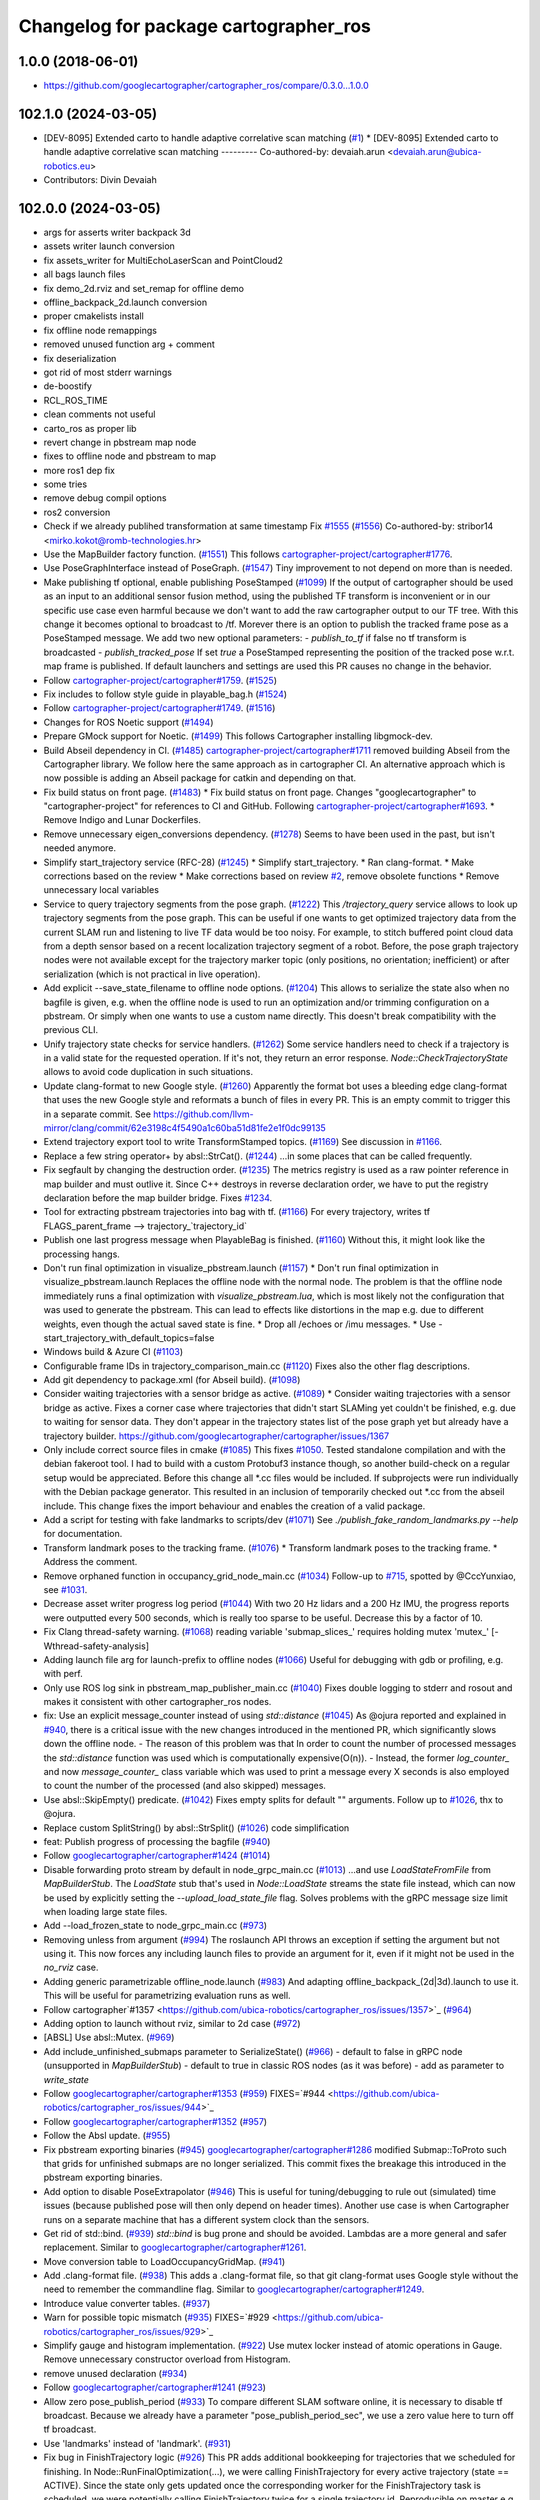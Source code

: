 ^^^^^^^^^^^^^^^^^^^^^^^^^^^^^^^^^^^^^^
Changelog for package cartographer_ros
^^^^^^^^^^^^^^^^^^^^^^^^^^^^^^^^^^^^^^

1.0.0 (2018-06-01)
----------------------
* https://github.com/googlecartographer/cartographer_ros/compare/0.3.0...1.0.0

102.1.0 (2024-03-05)
--------------------
* [DEV-8095] Extended carto to handle adaptive correlative scan matching (`#1 <https://github.com/ubica-robotics/cartographer_ros/issues/1>`_)
  * [DEV-8095] Extended carto to handle adaptive correlative scan matching
  ---------
  Co-authored-by: devaiah.arun <devaiah.arun@ubica-robotics.eu>
* Contributors: Divin Devaiah

102.0.0 (2024-03-05)
--------------------
* args for asserts writer backpack 3d
* assets writer launch conversion
* fix assets_writer for MultiEchoLaserScan and PointCloud2
* all bags launch files
* fix demo_2d.rviz and set_remap for offline demo
* offline_backpack_2d.launch conversion
* proper cmakelists install
* fix offline node remappings
* removed unused function arg + comment
* fix deserialization
* got rid of most stderr warnings
* de-boostify
* RCL_ROS_TIME
* clean comments not useful
* carto_ros as proper lib
* revert change in pbstream map node
* fixes to offline node and pbstream to map
* more ros1 dep fix
* some tries
* remove debug compil options
* ros2 conversion
* Check if we already publihed transformation at same timestamp Fix `#1555 <https://github.com/ubica-robotics/cartographer_ros/issues/1555>`_ (`#1556 <https://github.com/ubica-robotics/cartographer_ros/issues/1556>`_)
  Co-authored-by: stribor14 <mirko.kokot@romb-technologies.hr>
* Use the MapBuilder factory function. (`#1551 <https://github.com/ubica-robotics/cartographer_ros/issues/1551>`_)
  This follows `cartographer-project/cartographer#1776 <https://github.com/cartographer-project/cartographer/issues/1776>`_.
* Use PoseGraphInterface instead of PoseGraph. (`#1547 <https://github.com/ubica-robotics/cartographer_ros/issues/1547>`_)
  Tiny improvement to not depend on more than is needed.
* Make publishing tf optional, enable publishing PoseStamped (`#1099 <https://github.com/ubica-robotics/cartographer_ros/issues/1099>`_)
  If the output of cartographer should be used as an input to an additional sensor fusion method,
  using the published TF transform is inconvenient or in our specific use case even harmful
  because we don't want to add the raw cartographer output to our TF tree.
  With this change it becomes optional to broadcast to /tf.
  Morever there is an option to publish the tracked frame pose as a PoseStamped message.
  We add two new optional parameters:
  - `publish_to_tf` if false no tf transform is broadcasted
  -  `publish_tracked_pose` If set `true` a PoseStamped representing the position of the
  tracked pose w.r.t. map frame is published.
  If default launchers and settings are used this PR causes no change in the behavior.
* Follow `cartographer-project/cartographer#1759 <https://github.com/cartographer-project/cartographer/issues/1759>`_. (`#1525 <https://github.com/ubica-robotics/cartographer_ros/issues/1525>`_)
* Fix includes to follow style guide in playable_bag.h (`#1524 <https://github.com/ubica-robotics/cartographer_ros/issues/1524>`_)
* Follow `cartographer-project/cartographer#1749 <https://github.com/cartographer-project/cartographer/issues/1749>`_. (`#1516 <https://github.com/ubica-robotics/cartographer_ros/issues/1516>`_)
* Changes for ROS Noetic support (`#1494 <https://github.com/ubica-robotics/cartographer_ros/issues/1494>`_)
* Prepare GMock support for Noetic. (`#1499 <https://github.com/ubica-robotics/cartographer_ros/issues/1499>`_)
  This follows Cartographer installing libgmock-dev.
* Build Abseil dependency in CI. (`#1485 <https://github.com/ubica-robotics/cartographer_ros/issues/1485>`_)
  `cartographer-project/cartographer#1711 <https://github.com/cartographer-project/cartographer/issues/1711>`_ removed
  building Abseil from the Cartographer library.
  We follow here the same approach as in
  cartographer CI.
  An alternative approach which is now possible is
  adding an Abseil package for catkin and depending
  on that.
* Fix build status on front page. (`#1483 <https://github.com/ubica-robotics/cartographer_ros/issues/1483>`_)
  * Fix build status on front page.
  Changes "googlecartographer" to "cartographer-project"
  for references to CI and GitHub.
  Following `cartographer-project/cartographer#1693 <https://github.com/cartographer-project/cartographer/issues/1693>`_.
  * Remove Indigo and Lunar Dockerfiles.
* Remove unnecessary eigen_conversions dependency. (`#1278 <https://github.com/ubica-robotics/cartographer_ros/issues/1278>`_)
  Seems to have been used in the past, but isn't needed anymore.
* Simplify start_trajectory service (RFC-28) (`#1245 <https://github.com/ubica-robotics/cartographer_ros/issues/1245>`_)
  * Simplify start_trajectory.
  * Ran clang-format.
  * Make corrections based on the review
  * Make corrections based on review `#2 <https://github.com/ubica-robotics/cartographer_ros/issues/2>`_, remove obsolete functions
  * Remove unnecessary local variables
* Service to query trajectory segments from the pose graph. (`#1222 <https://github.com/ubica-robotics/cartographer_ros/issues/1222>`_)
  This `/trajectory_query` service allows to look up trajectory segments
  from the pose graph.
  This can be useful if one wants to get optimized trajectory data from
  the current SLAM run and listening to live TF data would be too noisy.
  For example, to stitch buffered point cloud data from a depth sensor
  based on a recent localization trajectory segment of a robot.
  Before, the pose graph trajectory nodes were not available except for
  the trajectory marker topic (only positions, no orientation; inefficient)
  or after serialization (which is not practical in live operation).
* Add explicit --save_state_filename to offline node options. (`#1204 <https://github.com/ubica-robotics/cartographer_ros/issues/1204>`_)
  This allows to serialize the state also when no bagfile is given, e.g.
  when the offline node is used to run an optimization and/or trimming
  configuration on a pbstream. Or simply when one wants to use a custom
  name directly. This doesn't break compatibility with the previous CLI.
* Unify trajectory state checks for service handlers. (`#1262 <https://github.com/ubica-robotics/cartographer_ros/issues/1262>`_)
  Some service handlers need to check if a trajectory is in a valid
  state for the requested operation. If it's not, they return an error
  response.
  `Node::CheckTrajectoryState` allows to avoid code duplication in such
  situations.
* Update clang-format to new Google style. (`#1260 <https://github.com/ubica-robotics/cartographer_ros/issues/1260>`_)
  Apparently the format bot uses a bleeding edge clang-format that uses
  the new Google style and reformats a bunch of files in every PR. This is
  an empty commit to trigger this in a separate commit.
  See https://github.com/llvm-mirror/clang/commit/62e3198c4f5490a1c60ba51d81fe2e1f0dc99135
* Extend trajectory export tool to write TransformStamped topics. (`#1169 <https://github.com/ubica-robotics/cartographer_ros/issues/1169>`_)
  See discussion in `#1166 <https://github.com/ubica-robotics/cartographer_ros/issues/1166>`_.
* Replace a few string operator+ by absl::StrCat(). (`#1244 <https://github.com/ubica-robotics/cartographer_ros/issues/1244>`_)
  ...in some places that can be called frequently.
* Fix segfault by changing the destruction order. (`#1235 <https://github.com/ubica-robotics/cartographer_ros/issues/1235>`_)
  The metrics registry is used as a raw pointer reference in map builder
  and must outlive it.
  Since C++ destroys in reverse declaration order, we have to put the
  registry declaration before the map builder bridge.
  Fixes `#1234 <https://github.com/ubica-robotics/cartographer_ros/issues/1234>`_.
* Tool for extracting pbstream trajectories into bag with tf. (`#1166 <https://github.com/ubica-robotics/cartographer_ros/issues/1166>`_)
  For every trajectory, writes tf
  FLAGS_parent_frame --> trajectory\_`trajectory_id`
* Publish one last progress message when PlayableBag is finished. (`#1160 <https://github.com/ubica-robotics/cartographer_ros/issues/1160>`_)
  Without this, it might look like the processing hangs.
* Don't run final optimization in visualize_pbstream.launch (`#1157 <https://github.com/ubica-robotics/cartographer_ros/issues/1157>`_)
  * Don't run final optimization in visualize_pbstream.launch
  Replaces the offline node with the normal node.
  The problem is that the offline node immediately runs a final
  optimization with `visualize_pbstream.lua`, which is most likely not the
  configuration that was used to generate the pbstream. This can lead to
  effects like distortions in the map e.g. due to different weights, even
  though the actual saved state is fine.
  * Drop all /echoes or /imu messages.
  * Use -start_trajectory_with_default_topics=false
* Windows build & Azure CI (`#1103 <https://github.com/ubica-robotics/cartographer_ros/issues/1103>`_)
* Configurable frame IDs in trajectory_comparison_main.cc (`#1120 <https://github.com/ubica-robotics/cartographer_ros/issues/1120>`_)
  Fixes also the other flag descriptions.
* Add git dependency to package.xml (for Abseil build). (`#1098 <https://github.com/ubica-robotics/cartographer_ros/issues/1098>`_)
* Consider waiting trajectories with a sensor bridge as active. (`#1089 <https://github.com/ubica-robotics/cartographer_ros/issues/1089>`_)
  * Consider waiting trajectories with a sensor bridge as active.
  Fixes a corner case where trajectories that didn't start SLAMing yet
  couldn't be finished, e.g. due to waiting for sensor data. They don't
  appear in the trajectory states list of the pose graph yet but already
  have a trajectory builder.
  https://github.com/googlecartographer/cartographer/issues/1367
* Only include correct source files in cmake (`#1085 <https://github.com/ubica-robotics/cartographer_ros/issues/1085>`_)
  This fixes `#1050 <https://github.com/ubica-robotics/cartographer_ros/issues/1050>`_. Tested standalone compilation and with the debian fakeroot tool. I had to build with a custom Protobuf3 instance though, so another build-check on a regular setup would be appreciated.
  Before this change all *.cc files would be included. If subprojects
  were run individually with the Debian package generator. This resulted in an
  inclusion of temporarily checked out *.cc from the abseil include. This
  change fixes the import behaviour and enables the creation of a valid
  package.
* Add a script for testing with fake landmarks to scripts/dev (`#1071 <https://github.com/ubica-robotics/cartographer_ros/issues/1071>`_)
  See `./publish_fake_random_landmarks.py --help` for documentation.
* Transform landmark poses to the tracking frame. (`#1076 <https://github.com/ubica-robotics/cartographer_ros/issues/1076>`_)
  * Transform landmark poses to the tracking frame.
  * Address the comment.
* Remove orphaned function in occupancy_grid_node_main.cc (`#1034 <https://github.com/ubica-robotics/cartographer_ros/issues/1034>`_)
  Follow-up to `#715 <https://github.com/ubica-robotics/cartographer_ros/issues/715>`_, spotted by @CccYunxiao, see `#1031 <https://github.com/ubica-robotics/cartographer_ros/issues/1031>`_.
* Decrease asset writer progress log period (`#1044 <https://github.com/ubica-robotics/cartographer_ros/issues/1044>`_)
  With two 20 Hz lidars and a 200 Hz IMU, the progress reports were outputted every 500 seconds, which is really too sparse to be useful. Decrease this by a factor of 10.
* Fix Clang thread-safety warning. (`#1068 <https://github.com/ubica-robotics/cartographer_ros/issues/1068>`_)
  reading variable 'submap_slices\_' requires holding mutex 'mutex\_' [-Wthread-safety-analysis]
* Adding launch file arg for launch-prefix to offline nodes (`#1066 <https://github.com/ubica-robotics/cartographer_ros/issues/1066>`_)
  Useful for debugging with gdb or profiling, e.g. with perf.
* Only use ROS log sink in pbstream_map_publisher_main.cc (`#1040 <https://github.com/ubica-robotics/cartographer_ros/issues/1040>`_)
  Fixes double logging to stderr and rosout and makes it consistent with other
  cartographer_ros nodes.
* fix: Use an explicit message_counter instead of using `std::distance` (`#1045 <https://github.com/ubica-robotics/cartographer_ros/issues/1045>`_)
  As @ojura reported and explained in `#940 <https://github.com/ubica-robotics/cartographer_ros/issues/940>`_, there is a critical issue with the new changes introduced in the mentioned PR, which significantly slows down the offline node.
  - The reason of this problem was that In order to count the number of processed messages the `std::distance` function was used which is computationally expensive(O(n)).
  - Instead, the former `log_counter\_` and now `message_counter\_` class variable which was used to print a message every X seconds is also employed to count the number of the processed (and also skipped) messages.
* Use absl::SkipEmpty() predicate. (`#1042 <https://github.com/ubica-robotics/cartographer_ros/issues/1042>`_)
  Fixes empty splits for default "" arguments. Follow up to `#1026 <https://github.com/ubica-robotics/cartographer_ros/issues/1026>`_, thx to @ojura.
* Replace custom SplitString() by absl::StrSplit() (`#1026 <https://github.com/ubica-robotics/cartographer_ros/issues/1026>`_)
  code simplification
* feat: Publish progress of processing the bagfile (`#940 <https://github.com/ubica-robotics/cartographer_ros/issues/940>`_)
* Follow `googlecartographer/cartographer#1424 <https://github.com/googlecartographer/cartographer/issues/1424>`_ (`#1014 <https://github.com/ubica-robotics/cartographer_ros/issues/1014>`_)
* Disable forwarding proto stream by default in node_grpc_main.cc (`#1013 <https://github.com/ubica-robotics/cartographer_ros/issues/1013>`_)
  ...and use `LoadStateFromFile` from `MapBuilderStub`. The `LoadState` stub
  that's used in `Node::LoadState` streams the state file instead, which can now
  be used by explicitly setting the `--upload_load_state_file` flag.
  Solves problems with the gRPC message size limit when loading large state files.
* Add --load_frozen_state to node_grpc_main.cc (`#973 <https://github.com/ubica-robotics/cartographer_ros/issues/973>`_)
* Removing unless from argument (`#994 <https://github.com/ubica-robotics/cartographer_ros/issues/994>`_)
  The roslaunch API throws an exception if setting the argument but not using it.
  This now forces any including launch files to provide an argument for it, even if it might not be used in the `no_rviz` case.
* Adding generic parametrizable offline_node.launch (`#983 <https://github.com/ubica-robotics/cartographer_ros/issues/983>`_)
  And adapting offline_backpack\_(2d|3d).launch to use it.
  This will be useful for parametrizing evaluation runs as well.
* Follow cartographer`#1357 <https://github.com/ubica-robotics/cartographer_ros/issues/1357>`_ (`#964 <https://github.com/ubica-robotics/cartographer_ros/issues/964>`_)
* Adding option to launch without rviz, similar to 2d case (`#972 <https://github.com/ubica-robotics/cartographer_ros/issues/972>`_)
* [ABSL] Use absl::Mutex. (`#969 <https://github.com/ubica-robotics/cartographer_ros/issues/969>`_)
* Add include_unfinished_submaps parameter to SerializeState() (`#966 <https://github.com/ubica-robotics/cartographer_ros/issues/966>`_)
  - default to false in gRPC node (unsupported in `MapBuilderStub`)
  - default to true in classic ROS nodes (as it was before)
  - add as parameter to `write_state`
* Follow `googlecartographer/cartographer#1353 <https://github.com/googlecartographer/cartographer/issues/1353>`_ (`#959 <https://github.com/ubica-robotics/cartographer_ros/issues/959>`_)
  FIXES=`#944 <https://github.com/ubica-robotics/cartographer_ros/issues/944>`_
* Follow `googlecartographer/cartographer#1352 <https://github.com/googlecartographer/cartographer/issues/1352>`_ (`#957 <https://github.com/ubica-robotics/cartographer_ros/issues/957>`_)
* Follow the Absl update. (`#955 <https://github.com/ubica-robotics/cartographer_ros/issues/955>`_)
* Fix pbstream exporting binaries (`#945 <https://github.com/ubica-robotics/cartographer_ros/issues/945>`_)
  `googlecartographer/cartographer#1286 <https://github.com/googlecartographer/cartographer/issues/1286>`_ modified Submap::ToProto such that grids for unfinished submaps are no longer serialized. This commit fixes the breakage this introduced in the pbstream exporting binaries.
* Add option to disable PoseExtrapolator (`#946 <https://github.com/ubica-robotics/cartographer_ros/issues/946>`_)
  This is useful for tuning/debugging to rule out (simulated) time issues
  (because published pose will then only depend on header times).
  Another use case is when Cartographer runs on a separate machine
  that has a different system clock than the sensors.
* Get rid of std::bind. (`#939 <https://github.com/ubica-robotics/cartographer_ros/issues/939>`_)
  `std::bind` is bug prone and should be avoided.
  Lambdas are a more general and safer replacement.
  Similar to `googlecartographer/cartographer#1261 <https://github.com/googlecartographer/cartographer/issues/1261>`_.
* Move conversion table to LoadOccupancyGridMap. (`#941 <https://github.com/ubica-robotics/cartographer_ros/issues/941>`_)
* Add .clang-format file. (`#938 <https://github.com/ubica-robotics/cartographer_ros/issues/938>`_)
  This adds a .clang-format file, so that git clang-format uses
  Google style without the need to remember the commandline flag.
  Similar to `googlecartographer/cartographer#1249 <https://github.com/googlecartographer/cartographer/issues/1249>`_.
* Introduce value converter tables. (`#937 <https://github.com/ubica-robotics/cartographer_ros/issues/937>`_)
* Warn for possible topic mismatch (`#935 <https://github.com/ubica-robotics/cartographer_ros/issues/935>`_)
  FIXES=`#929 <https://github.com/ubica-robotics/cartographer_ros/issues/929>`_
* Simplify gauge and histogram implementation. (`#922 <https://github.com/ubica-robotics/cartographer_ros/issues/922>`_)
  Use mutex locker instead of atomic operations in Gauge.
  Remove unnecessary constructor overload from Histogram.
* remove unused declaration (`#934 <https://github.com/ubica-robotics/cartographer_ros/issues/934>`_)
* Follow `googlecartographer/cartographer#1241 <https://github.com/googlecartographer/cartographer/issues/1241>`_ (`#923 <https://github.com/ubica-robotics/cartographer_ros/issues/923>`_)
* Allow zero pose_publish_period (`#933 <https://github.com/ubica-robotics/cartographer_ros/issues/933>`_)
  To compare different SLAM software online, it is necessary to
  disable tf broadcast.
  Because we already have a parameter "pose_publish_period_sec",
  we use a zero value here to turn off tf broadcast.
* Use 'landmarks' instead of 'landmark'. (`#931 <https://github.com/ubica-robotics/cartographer_ros/issues/931>`_)
* Fix bug in FinishTrajectory logic (`#926 <https://github.com/ubica-robotics/cartographer_ros/issues/926>`_)
  This PR adds additional bookkeeping for trajectories that we scheduled for
  finishing.
  In Node::RunFinalOptimization(...), we were calling FinishTrajectory for
  every active trajectory (state == ACTIVE). Since the state only gets updated
  once the corresponding worker for the FinishTrajectory task is
  scheduled, we were potentially calling FinishTrajectory twice for a
  single trajectory id.
  Reproducible on master e.g. with
  ```
  roslaunch cartographer_ros offline_backpack_2d.launch bag_filenames:=b2-2016-02-02-14-01-56.bag no_rviz:=true
  ```
* Update msg_conversion.cc (`#925 <https://github.com/ubica-robotics/cartographer_ros/issues/925>`_)
* Register internal metrics and provide a public interface. (`#917 <https://github.com/ubica-robotics/cartographer_ros/issues/917>`_)
  [RFC 24](https://github.com/googlecartographer/rfcs/blob/master/text/0024-monitoring-ros.md)
  Public API:
  - adds `cartographer_ros::metrics::FamilyFactory`
  - compatible with `::cartographer::metrics::RegisterAllMetrics`
  Public RPC interface:
  - adds the ROS service `/read_metrics`
  - response contains the latest values of all available metric families
* Use new pure localization trimmer options. (`#918 <https://github.com/ubica-robotics/cartographer_ros/issues/918>`_)
* Add internal metric families. (`#914 <https://github.com/ubica-robotics/cartographer_ros/issues/914>`_)
  - minimal counter, gauge and histogram implementations
  - metric family interfaces as defined in libcartographer
  - serializable to ROS messages
  RFC: https://github.com/googlecartographer/rfcs/pull/26
* Allow to ignore (un-)frozen submaps in the occupancy grid node. (`#899 <https://github.com/ubica-robotics/cartographer_ros/issues/899>`_)
* Discard proto data in pbstream_map_publisher via RAII. (`#912 <https://github.com/ubica-robotics/cartographer_ros/issues/912>`_)
  We don't need it after the occupancy grid is drawn.
  Reduces the memory consumption especially for large maps.
* Use PoseGraphInterface::TrajectoryState from libcartographer (`#910 <https://github.com/ubica-robotics/cartographer_ros/issues/910>`_)
  https://github.com/googlecartographer/rfcs/pull/35
  - makes use of the trajectory state in `map_builder` and `node`
  - adds a service to query the trajectory states
  - follow-up to https://github.com/googlecartographer/cartographer/pull/1214
  that takes the deleted state into account in the `/finish_trajectory` service
  (could crash otherwise)
* Improve internal naming of local SLAM data. (`#908 <https://github.com/ubica-robotics/cartographer_ros/issues/908>`_)
  Prevents confusion with TrajectoryState and GetTrajectoryStates()
  of the pose graph interface. The affected data is only local.
* Revert timers other than PublishTrajectoryStates back to being WallTimers. (`#898 <https://github.com/ubica-robotics/cartographer_ros/issues/898>`_)
* Ensure we validate what we CHECK(...) (`#897 <https://github.com/ubica-robotics/cartographer_ros/issues/897>`_)
  In cartographer we check for strict ordering, i.e. do not allow
  subsequent timestamps to be exactly equal. This fixes the rosbag validation tool
  to do the same.
* Use timing channel from PointCloud2, if available.  (`#896 <https://github.com/ubica-robotics/cartographer_ros/issues/896>`_)
* Fix memory leak in simulations by removing wall timers. (`#891 <https://github.com/ubica-robotics/cartographer_ros/issues/891>`_)
  Fixes the problem of ever-growing memory after `rosbag play --clock` finishes,
  as discussed in https://github.com/googlecartographer/cartographer/issues/1182
  The wall timers caused the timer callback that publishes TF data to be called
  even if no simulated `/clock` was published anymore.
  As the TF buffer cache time of the TF listener seems to be based on
  the ROS time instead of wall clock, it could grow out of bounds.
  Now, `ros::Timer` plays nicely with both normal (wall) and simulated time and
  no callbacks are executed if `/clock` stops in simulation.
* set required version of dependencies (`#892 <https://github.com/ubica-robotics/cartographer_ros/issues/892>`_)
* remove architecture specific definitions exported by PCL (`#893 <https://github.com/ubica-robotics/cartographer_ros/issues/893>`_)
  * remove architecture specific definitions exported by PCL
  This is an issue on PCL 1.8.X causing SIGILL, Illegal instruction crashes: https://github.com/ros-gbp/cartographer_ros-release/issues/10
  Should be fixed in future PCL version with https://github.com/PointCloudLibrary/pcl/pull/2100
* Release 1.0. (`#889 <https://github.com/ubica-robotics/cartographer_ros/issues/889>`_)
* Add maintainers and authors to package.xml (`#886 <https://github.com/ubica-robotics/cartographer_ros/issues/886>`_)
* Follow `googlecartographer/cartographer#1174 <https://github.com/googlecartographer/cartographer/issues/1174>`_ (`#883 <https://github.com/ubica-robotics/cartographer_ros/issues/883>`_)
  Update all users to the new serialization format [RFC 0021](https://github.com/googlecartographer/rfcs/blob/master/text/0021-serialization-format.md)
  See also corresponding change in cartographer: `googlecartographer/cartographer#1174 <https://github.com/googlecartographer/cartographer/issues/1174>`_
* Follow `googlecartographer/cartographer#1172 <https://github.com/googlecartographer/cartographer/issues/1172>`_ (`#881 <https://github.com/ubica-robotics/cartographer_ros/issues/881>`_)
* Sanitize node memory consumption with a smaller TF buffer size. (`#879 <https://github.com/ubica-robotics/cartographer_ros/issues/879>`_)
  Fixes an (almost) unbounded growth of the TF buffer.
  See the heap profile logs in the PR for more information.
* Follow `googlecartographer/cartographer#1164 <https://github.com/googlecartographer/cartographer/issues/1164>`_ (`#877 <https://github.com/ubica-robotics/cartographer_ros/issues/877>`_)
* Assets writer (ROS map) urdf typo fix (`#875 <https://github.com/ubica-robotics/cartographer_ros/issues/875>`_)
  The ROS map assets writer launch file can now find the default urdf file when no argument is provided.
* Fix the 'load_frozen_state' flag in visualize_pbstream.launch. (`#863 <https://github.com/ubica-robotics/cartographer_ros/issues/863>`_)
* Follow `googlecartographer/cartographer#1143 <https://github.com/googlecartographer/cartographer/issues/1143>`_ (`#859 <https://github.com/ubica-robotics/cartographer_ros/issues/859>`_)
* Adapt to new mapping proto location of cartographer (`#860 <https://github.com/ubica-robotics/cartographer_ros/issues/860>`_)
* Use immediately invoked lambda for tracking_to_local. (`#848 <https://github.com/ubica-robotics/cartographer_ros/issues/848>`_)
  Restores const-correctness that we dropped when introducing the
  `publish_frame_projected_to_2d` param without using a ternary operator.
* Add cartographer_dev_rosbag_publisher (`#854 <https://github.com/ubica-robotics/cartographer_ros/issues/854>`_)
  This adds a tool to publish a bag file without publishing a simulated clock, modifying header timestamps.
* Follow up on https://github.com/googlecartographer/cartographer/pull/1108 (`#838 <https://github.com/ubica-robotics/cartographer_ros/issues/838>`_)
* Add a launch and configuration file for writing a ROS map (`#577 <https://github.com/ubica-robotics/cartographer_ros/issues/577>`_) (`#721 <https://github.com/ubica-robotics/cartographer_ros/issues/721>`_)
  ( Trying again, accidentally deleted source branch for previous PR )
  Related issue: `#577 <https://github.com/ubica-robotics/cartographer_ros/issues/577>`_
  The min/max range default to the same as the backback_2d examples; same thing for the URDF file.
  However, the name of both the config file and the launch file are kept generic.
* Internal cleanup. (`#821 <https://github.com/ubica-robotics/cartographer_ros/issues/821>`_)
  Fix lint error.
* Registration of external points processors in AssetsWriter (`#830 <https://github.com/ubica-robotics/cartographer_ros/issues/830>`_)
  Added RegisterPointsProcessor method to AssetsWriter class. This allows to register new points processors to the pipeline builder.
  As the new points processors may write files to the disk, the CreateFileWriterFactory method is exposed.
* Extract assets writer class from static method (`#827 <https://github.com/ubica-robotics/cartographer_ros/issues/827>`_)
  Extracted class Assets_Writer from RunAssetsWriterPipeline.
  The idea is to increase the re-usability and flexibility of the assets_writer: In next PR, the assets_writer will allow registering external points_processers to the points processing pipeline. This requires having a class instead of a static method to allow for different states.
* Enable rendering of submaps without a grid (`#829 <https://github.com/ubica-robotics/cartographer_ros/issues/829>`_)
  - related to https://github.com/googlecartographer/cartographer_ros/issues/819
* Assets writer refactoring (`#814 <https://github.com/ubica-robotics/cartographer_ros/issues/814>`_)
  The assets writing method was split into several calls to sub-routines.
  RunAssetsWriterPipeline now calls sub-routines creating objects from files and then runs the pipeline using the created objects. This should increase readability of the method.
* Correct localization_3d.launch (`#824 <https://github.com/ubica-robotics/cartographer_ros/issues/824>`_)
  Also, be consistent with 2D and with documentation.
  ISSUE=https://github.com/googlecartographer/cartographer/issues/1056
* Internal cleanup. (`#818 <https://github.com/ubica-robotics/cartographer_ros/issues/818>`_)
  Move the self header file after system header.
* Take frozen state into account when finishing trajectories. (`#811 <https://github.com/ubica-robotics/cartographer_ros/issues/811>`_)
  Until now, the error response of an /finish_trajectory request for a
  frozen trajectory was 'Trajectory ... is not created yet.'.
  This is a lie. The new response is more accurate because the trajectory
  __is_\_ created, but it just can't be finished because it's frozen.
* Fix race-condition when attempting to fetch trimmed submaps. (`#812 <https://github.com/ubica-robotics/cartographer_ros/issues/812>`_)
  A simple solution for a slightly more complex scenario:
  - a pure localization trajectory `X` gets finished & trimmed in the main node
  - at the same time, the occupancy_grid_node handles an outdated SubmapList
  message in which a submap ID `id` of trajectory `X` is still present
  - the call to FetchSubmapTextures(`id`, ...) leads to a crash
  With this fix, the trimmed submap IDs are just ignored until the next
  iteration (in which the occupancy grid node removes the trimmed IDs).
* moved run method of assets writer main to separate files (`#807 <https://github.com/ubica-robotics/cartographer_ros/issues/807>`_)
  Moved the run method of the assets_writer_main to the separate assets_writer files.
  Will extract asset_writer class in the future to keep the main file small and allow re-usability and more flexibility of the asset_writer.
* Check service status code in start_trajectory_main.cc (`#808 <https://github.com/ubica-robotics/cartographer_ros/issues/808>`_)
  Small patch to distinguish between communication and
  runtime errors when calling the ROS service (as introduced by RFC 13).
* Check overlapping range data correctly (`#804 <https://github.com/ubica-robotics/cartographer_ros/issues/804>`_)
  FIXES=`#771 <https://github.com/ubica-robotics/cartographer_ros/issues/771>`_
* Fix sequential subdivisions (`#806 <https://github.com/ubica-robotics/cartographer_ros/issues/806>`_)
  FIXES=https://github.com/googlecartographer/cartographer/issues/1026
* Tool for comparing pure localization to offline optimization (`#803 <https://github.com/ubica-robotics/cartographer_ros/issues/803>`_)
  Adds a tool to measure the difference between a trajectory from a pbstream and one given by tf messages in a bag file, and a script to evaluate real-time pure localization poses compared to a globally optimized mapping poses.
* Show constraints in rviz (`#789 <https://github.com/ubica-robotics/cartographer_ros/issues/789>`_)
* Launch script to visualize pbstream in rviz (`#788 <https://github.com/ubica-robotics/cartographer_ros/issues/788>`_)
* Add constraint-dependent trajectory visualization. (`#756 <https://github.com/ubica-robotics/cartographer_ros/issues/756>`_)
* Avoid failed CHECK when running offline node with no bags. (`#777 <https://github.com/ubica-robotics/cartographer_ros/issues/777>`_)
  Bug introduced in `#680 <https://github.com/ubica-robotics/cartographer_ros/issues/680>`_.
* Ignore empty laser scan message. (`#767 <https://github.com/ubica-robotics/cartographer_ros/issues/767>`_)
  FIXES=`#766 <https://github.com/ubica-robotics/cartographer_ros/issues/766>`_
* Minor optimizations of cases with no subscribers (`#755 <https://github.com/ubica-robotics/cartographer_ros/issues/755>`_)
* Add time skip option for offline node (`#680 <https://github.com/ubica-robotics/cartographer_ros/issues/680>`_)
  Introduces a "skip" option which skips first _t\_ seconds.
* Follow https://github.com/googlecartographer/cartographer/pull/958. (`#754 <https://github.com/ubica-robotics/cartographer_ros/issues/754>`_)
* Follow https://github.com/googlecartographer/cartographer/pull/955. (`#751 <https://github.com/ubica-robotics/cartographer_ros/issues/751>`_)
* Pass ROS landmark topic to the cartographer. (`#746 <https://github.com/ubica-robotics/cartographer_ros/issues/746>`_)
  [Landmark RFC](https://github.com/googlecartographer/rfcs/blob/master/text/0011-landmarks.md)
* Follow PR [`#950 <https://github.com/ubica-robotics/cartographer_ros/issues/950>`_](https://github.com/googlecartographer/cartographer/pull/950). (`#750 <https://github.com/ubica-robotics/cartographer_ros/issues/750>`_)
  [Internal hdrs RFC](https://github.com/googlecartographer/rfcs/blob/master/text/0003-internal-headers.md)
* Fix pbstream_map_publisher (follow `#712 <https://github.com/ubica-robotics/cartographer_ros/issues/712>`_) (`#745 <https://github.com/ubica-robotics/cartographer_ros/issues/745>`_)
  Applies the proto deserialization changes that
  were introduced in PR `#712 <https://github.com/ubica-robotics/cartographer_ros/issues/712>`_.
* s/LoadMap/LoadState in node_grpc_main.cc (`#744 <https://github.com/ubica-robotics/cartographer_ros/issues/744>`_)
* Offline multi-trajectory: use topic names without 'bag_n\_' prefix by default (`#707 <https://github.com/ubica-robotics/cartographer_ros/issues/707>`_)
  This fixes offline_backpack\_*.launch for multiple bags.
* Use CreateOccupancyGridMsg() in occupancy_grid_node_main.cc (`#715 <https://github.com/ubica-robotics/cartographer_ros/issues/715>`_)
  Follow-up of PR `#711 <https://github.com/ubica-robotics/cartographer_ros/issues/711>`_.
* Unfrozen trajectories (`#710 <https://github.com/ubica-robotics/cartographer_ros/issues/710>`_)
  Unfrozen trajectories
* Fix the path to mapping\_*d includes. (`#736 <https://github.com/ubica-robotics/cartographer_ros/issues/736>`_)
  [Code structure RFC](https://github.com/googlecartographer/rfcs/blob/master/text/0016-code-structure.md)
* Validate tool checks per-point time stamps. (`#737 <https://github.com/ubica-robotics/cartographer_ros/issues/737>`_)
  Checks for per-point timing issues in a bag file.
  Feature is tracked in `#529 <https://github.com/ubica-robotics/cartographer_ros/issues/529>`_.
* Add option to publish a pure 2D pose. (`#683 <https://github.com/ubica-robotics/cartographer_ros/issues/683>`_)
  If the new `publish_frame_projected_to_2d` option is set to true,
  the published pose will be restricted to a pure 2D pose
  (no roll, pitch, or z-offset).
  This prevents potentially unwanted out-of-plane poses in 2D mode
  that can occur due to the pose extrapolation step (e.g. if the pose
  shall be published as a 'base-footprint'-like frame).
* Follow  `googlecartographer/cartographer#922 <https://github.com/googlecartographer/cartographer/issues/922>`_ (`#734 <https://github.com/ubica-robotics/cartographer_ros/issues/734>`_)
  * Follow  `googlecartographer/cartographer#927 <https://github.com/googlecartographer/cartographer/issues/927>`_
* Avoid auto for Eigen expressiongs. (`#719 <https://github.com/ubica-robotics/cartographer_ros/issues/719>`_)
  While harmless in most cases, auto can delay evaluation
  of expressions in unexpected ways.
  So it is better to avoid auto for Eigen expressions.
  https://eigen.tuxfamily.org/dox/TopicPitfalls.html
* RViz settings for landmarks. (`#717 <https://github.com/ubica-robotics/cartographer_ros/issues/717>`_)
  [RFC=0011](https://github.com/googlecartographer/rfcs/blob/master/text/0011-landmarks.md)
* Publish Landmark markers for RViz. (`#713 <https://github.com/ubica-robotics/cartographer_ros/issues/713>`_)
  [RFC=0011](https://github.com/googlecartographer/rfcs/blob/master/text/0011-landmarks.md)
* Add pbstream_map_publisher_main.cc (`#711 <https://github.com/ubica-robotics/cartographer_ros/issues/711>`_)
  Implements [RFC 06](https://github.com/googlecartographer/rfcs/blob/master/text/0006-serve-ros-map-from-pbstream.md)
* Follow `googlecartographer/cartographer#859 <https://github.com/googlecartographer/cartographer/issues/859>`_ (`#712 <https://github.com/ubica-robotics/cartographer_ros/issues/712>`_)
* Refactor ROS service responses. (`#708 <https://github.com/ubica-robotics/cartographer_ros/issues/708>`_)
  Provide a descriptive StatusResponse msg field consisting of
  an gRPC-like StatusCode and message string to the service caller.
  Implements [RFC 13](https://github.com/googlecartographer/rfcs/blob/master/text/0013-improve-ros-service-responses.md).
* Offline node: better support for sequential bags. (`#694 <https://github.com/ubica-robotics/cartographer_ros/issues/694>`_)
  Allow same topics to be used in different bags (a previously supported use case).
  Remove unused variable `current_bag_sensor_topics`.
  Touch up flag descriptions.
  Fixes `#693 <https://github.com/ubica-robotics/cartographer_ros/issues/693>`_.
  pair=@gaschler
* Follow `googlecartographer/cartographer#839 <https://github.com/googlecartographer/cartographer/issues/839>`_ (`#686 <https://github.com/ubica-robotics/cartographer_ros/issues/686>`_)
  Follow change `googlecartographer/cartographer#839 <https://github.com/googlecartographer/cartographer/issues/839>`_ from string to struct SensorId.
  Compute expected sensor ids for multiple trajectories.
  Remove command argument input for sensor ids.
  Make some methods const.
  Clean up.
* Do not forget to finish trajectory if last message is not from a sensor topic (`#681 <https://github.com/ubica-robotics/cartographer_ros/issues/681>`_)
  Bug introduced in `#636 <https://github.com/ubica-robotics/cartographer_ros/issues/636>`_.
* Fix segfault in rosbag_validate (`#685 <https://github.com/ubica-robotics/cartographer_ros/issues/685>`_)
* Add a launch file for 2d localization demo with gRPC. (`#682 <https://github.com/ubica-robotics/cartographer_ros/issues/682>`_)
* Simultaneous offline multi trajectories (`#636 <https://github.com/ubica-robotics/cartographer_ros/issues/636>`_)
  RFC=[0009](https://github.com/googlecartographer/rfcs/pull/4)
* Constraints visualization: Separate inter constraints between separate trajectories (`#634 <https://github.com/ubica-robotics/cartographer_ros/issues/634>`_)
* Fix gflags include in offline nodes (`#677 <https://github.com/ubica-robotics/cartographer_ros/issues/677>`_)
  FIX=`#676 <https://github.com/ubica-robotics/cartographer_ros/issues/676>`_
* Fix gflags include in offline_node.cc (`#676 <https://github.com/ubica-robotics/cartographer_ros/issues/676>`_)
  FIX=`#676 <https://github.com/ubica-robotics/cartographer_ros/issues/676>`_
* Deduplicate loading options for offline node (`#664 <https://github.com/ubica-robotics/cartographer_ros/issues/664>`_)
  This is preparation for `#636 <https://github.com/ubica-robotics/cartographer_ros/issues/636>`_.
  I noticed that there is duplicated code for loading options for the offline and GRPC offline node because they are needed while constructing the map builder for the non-GRPC offline node (and that step is the only difference between the offline node and the GRPC offline node).
  I got around this by passing a map builder factory to `RunOfflineNode` instead, so we can deduplicate the code for loading options by doing it inside `RunOfflineNode`.
* Adding NavSatFix to trajectory builder. (`#666 <https://github.com/ubica-robotics/cartographer_ros/issues/666>`_)
  GPS message is converted first to ECEF, and then to a local frame. The first GPS message defines the local frame.
  PAIR=wohe
  [RFC=0007](https://github.com/googlecartographer/rfcs/blob/master/text/0007-nav-sat-support.md)
* Transform from ECEF to a local frame where z points up. (`#662 <https://github.com/ubica-robotics/cartographer_ros/issues/662>`_)
  For a given latitude and longitude, return a transformation that takes a point in ECEF coordinates to
  a local frame, where the z axis points up.
  PAIR=wohe
  [RFC=0007](https://github.com/googlecartographer/rfcs/blob/master/text/0007-nav-sat-support.md)
* Wiring for sensor_msgs::NavSatFix (`#659 <https://github.com/ubica-robotics/cartographer_ros/issues/659>`_)
  PAIR=wohe
  [RFC=0007](https://github.com/googlecartographer/rfcs/blob/master/text/0007-nav-sat-support.md)
* Adding conversion from WGS84 to ECEF. (`#660 <https://github.com/ubica-robotics/cartographer_ros/issues/660>`_)
  This converts from latitude, longitude, altitude
  to a cartesian coordinate frame.
  [RFC=0007](https://github.com/googlecartographer/rfcs/blob/master/text/0007-nav-sat-support.md)
* Follow `googlecartographer/cartographer#801 <https://github.com/googlecartographer/cartographer/issues/801>`_ (`#657 <https://github.com/ubica-robotics/cartographer_ros/issues/657>`_)
* Add rviz and simtime to gRPC launch file. (`#658 <https://github.com/ubica-robotics/cartographer_ros/issues/658>`_)
* Fix bug in MapBuilderBridge::GetTrajectoryStates() (`#652 <https://github.com/ubica-robotics/cartographer_ros/issues/652>`_)
* Use GetTrajectoryNodePoses and GetAllSubmapPoses in GetConstraintList (`#651 <https://github.com/ubica-robotics/cartographer_ros/issues/651>`_)
* Make MapBuilderBridge use GetAllTrajectoryNodePoses() (`#649 <https://github.com/ubica-robotics/cartographer_ros/issues/649>`_)
* Make MapBuilderBridge::GetSubmapList() use GetAllSubmapPoses() (`#647 <https://github.com/ubica-robotics/cartographer_ros/issues/647>`_)
* Implement offline gRPC bridge. (`#645 <https://github.com/ubica-robotics/cartographer_ros/issues/645>`_)
* Fix path for gRPC server shell script in CMakeLists.txt (`#644 <https://github.com/ubica-robotics/cartographer_ros/issues/644>`_)
* Refactor offline_node_main.cc to prepare for offline bridge. (`#643 <https://github.com/ubica-robotics/cartographer_ros/issues/643>`_)
  [RFC=0002](https://github.com/googlecartographer/rfcs/blob/master/text/0002-cloud-based-mapping-1.md)
* Follow `googlecartographer/cartographer#782 <https://github.com/googlecartographer/cartographer/issues/782>`_ (`#633 <https://github.com/ubica-robotics/cartographer_ros/issues/633>`_)
  Towards [RFC06](https://github.com/googlecartographer/rfcs/blob/master/text/0006-serve-ros-map-from-pbstream.md).
  Migrates
  * `FillSubmapSlice` from `pbstream_to_rosmap_main.cc`
  * `SubmapTexture` logics from cartographer_ros
* Launch grpc client and server (`#641 <https://github.com/ubica-robotics/cartographer_ros/issues/641>`_)
  Adds a launch file to test the entire grpc bridge.
  Here is an example to run:
  ```
  catkin_make_isolated --use-ninja -DBUILD_GRPC=True
  source devel_isolated/setup.bash
  roslaunch cartographer_ros grpc_demo_backpack_2d.launch bag_filename:=${HOME}/Downloads/cartographer_paper_deutsches_museum.bag
  ```
  The bash script is a work-around to run an executable outside of the catkin packages.
* Implement cartographer_grpc_node. (`#632 <https://github.com/ubica-robotics/cartographer_ros/issues/632>`_)
* Add BUILD_GRPC CMake flag and ROS-gRPC binary. (`#631 <https://github.com/ubica-robotics/cartographer_ros/issues/631>`_)
* HandleRangefinder time refers to newest point. (`#612 <https://github.com/ubica-robotics/cartographer_ros/issues/612>`_)
  This is necessary so that sensor::Collator queues range data
  after previous odometry and IMU data, and LocalTrajectoryBuilder
  will be able to unwarp each point.
* Follow `googlecartographer/cartographer#736 <https://github.com/googlecartographer/cartographer/issues/736>`_ (`#620 <https://github.com/ubica-robotics/cartographer_ros/issues/620>`_)
* Detect duplicate range data. (`#619 <https://github.com/ubica-robotics/cartographer_ros/issues/619>`_)
  Checks that range data in a bag file changes between frames, which is one of the common mistakes listed in `#529 <https://github.com/ubica-robotics/cartographer_ros/issues/529>`_.
* Fix 0. constant to 0.0 to comply with YAML standard (`#618 <https://github.com/ubica-robotics/cartographer_ros/issues/618>`_)
* Validate IMU, odometry, timing, frame names. (`#615 <https://github.com/ubica-robotics/cartographer_ros/issues/615>`_)
* Follow googlecartographer/cartographer/pull/724. (`#616 <https://github.com/ubica-robotics/cartographer_ros/issues/616>`_)
* Add initial_pose in start_trajectory_main.cc Fixes `#579 <https://github.com/ubica-robotics/cartographer_ros/issues/579>`_ (`#610 <https://github.com/ubica-robotics/cartographer_ros/issues/610>`_)
  Fixes `#579 <https://github.com/ubica-robotics/cartographer_ros/issues/579>`_
  Related to `googlecartographer/cartographer#606 <https://github.com/googlecartographer/cartographer/issues/606>`_
  @damienrg @cschuet I followed most of the comments in `googlecartographer/cartographer#642 <https://github.com/googlecartographer/cartographer/issues/642>`_ except timestamp. Receiving timestamp sounds weird to me because trajectory should not start in past timestamp or future timestamp.
* Contributors: Alexander Belyaev, Alireza, Christoph Schütte, Guilherme Lawless, Guillaume Doisy, Guillaume dev PC, Jihoon Lee, Jonathan Huber, Juraj Oršulić, Kevin Daun, Martin Schwörer, Matthias Loebach, Michael Grupp, Mikael Arguedas, Roel, Sebastian Klose, Steven Palma, Susanne Pielawa, Wolfgang Hess, gaschler, jie, mgladkova, stribor14

0.3.0 (2017-11-23)
------------------
* https://github.com/googlecartographer/cartographer_ros/compare/0.2.0...0.3.0

0.2.0 (2017-06-19)
------------------
* https://github.com/googlecartographer/cartographer_ros/compare/0.1.0...0.2.0

0.1.0 (2017-05-18)
------------------
* First unstable development release
